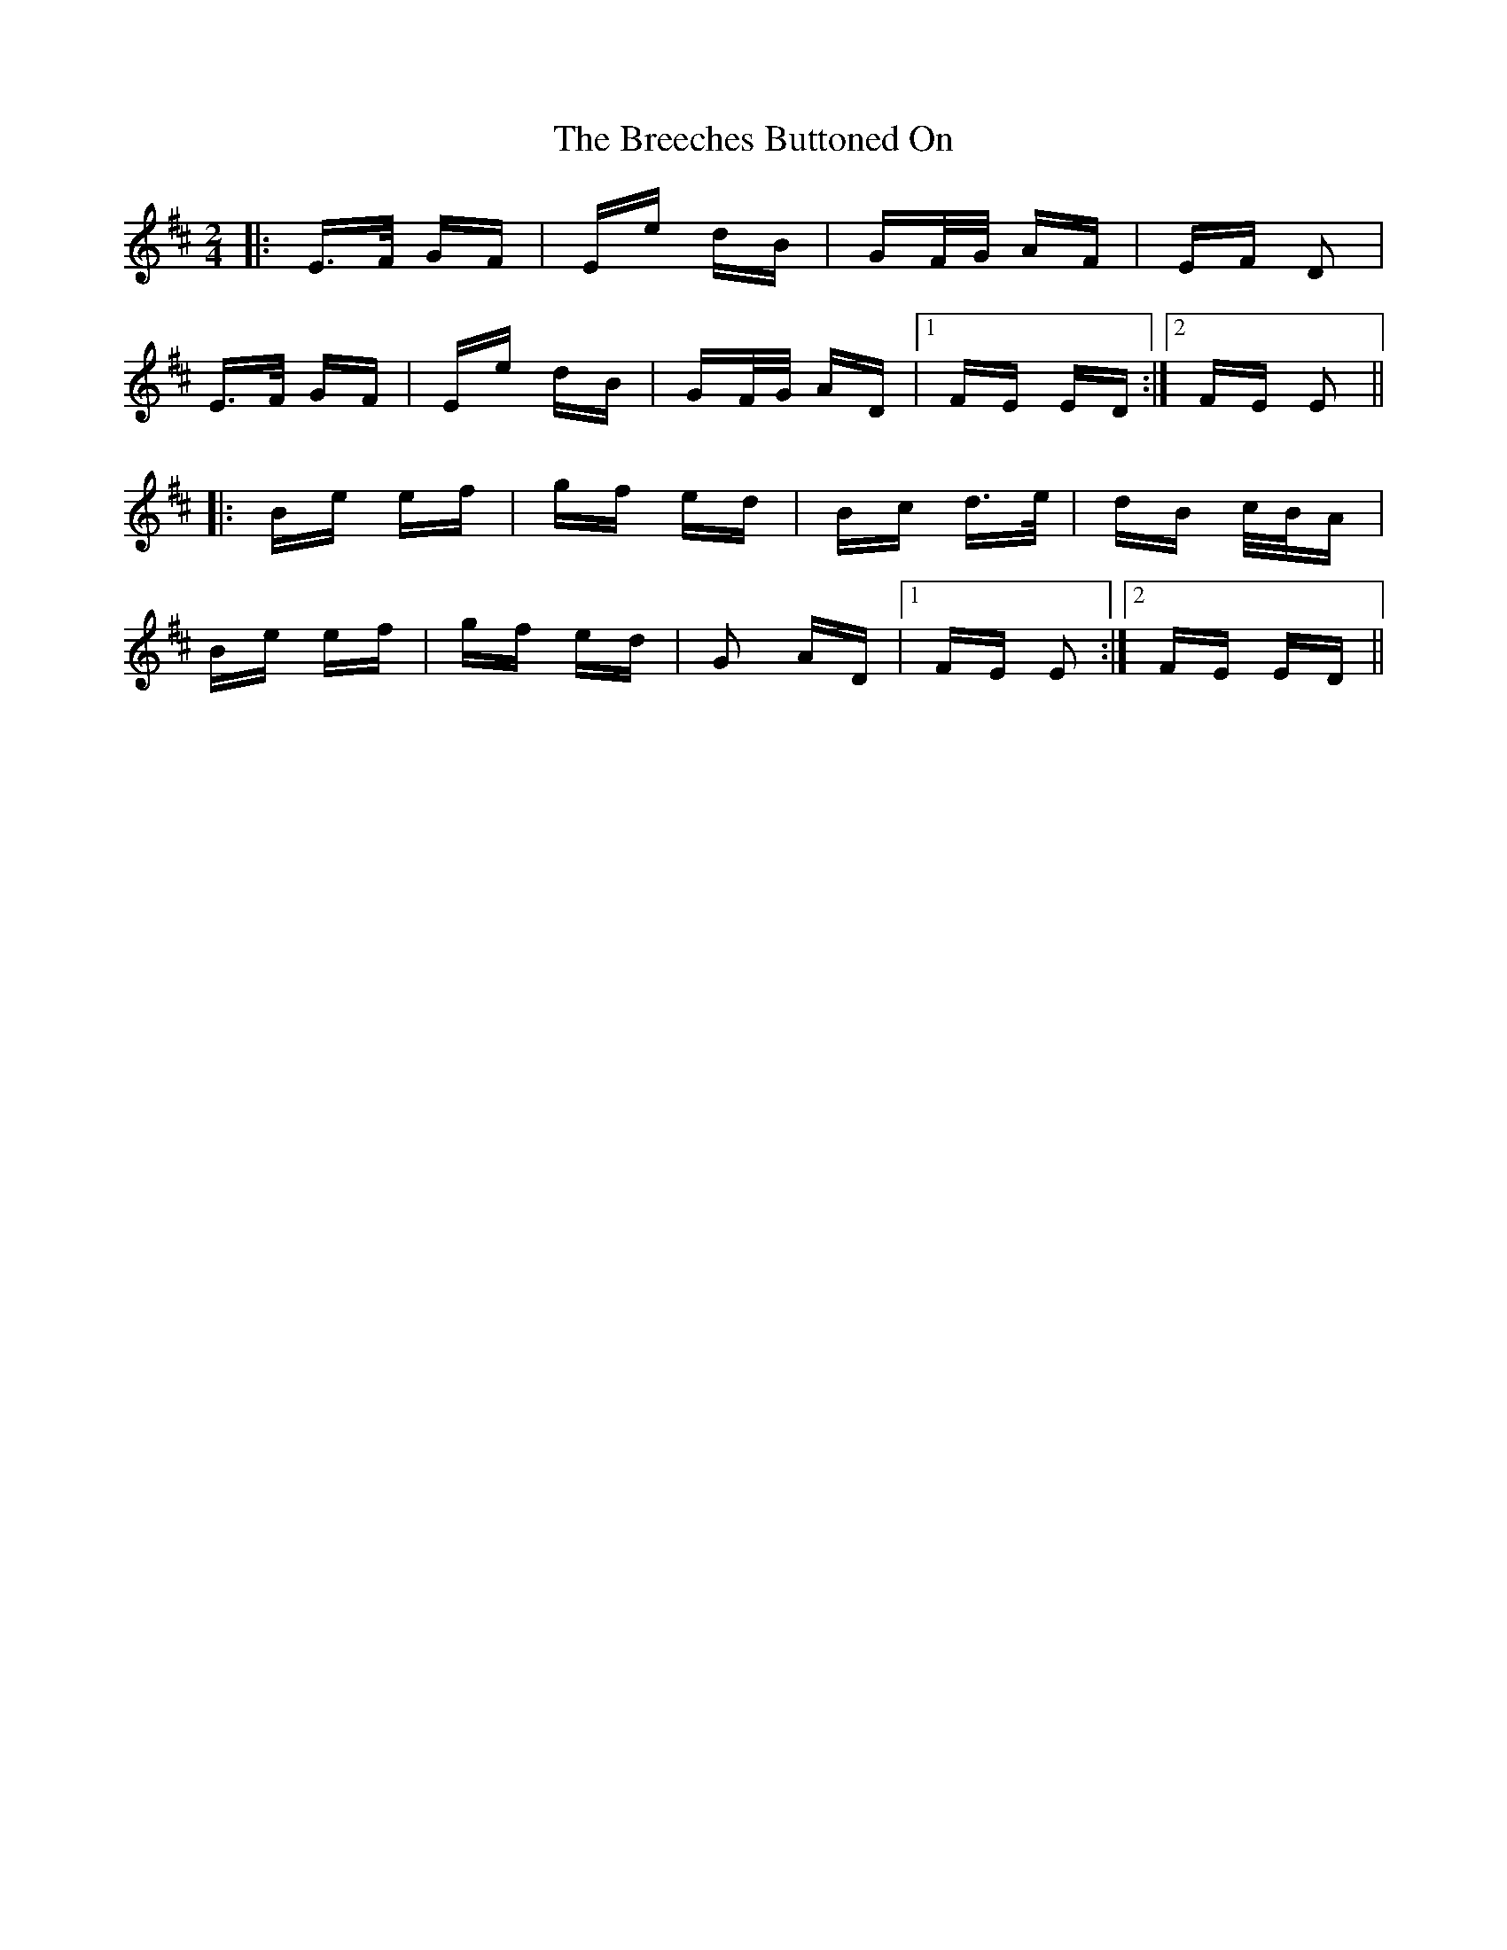 X: 4949
T: Breeches Buttoned On, The
R: polka
M: 2/4
K: Edorian
|:E>F GF|Ee dB|GF/G/ AF|EF D2|
E>F GF|Ee dB|GF/G/ AD|1 FE ED:|2 FE E2||
|:Be ef|gf ed|Bc d>e|dB c/B/A|
Be ef|gf ed|G2 AD|1 FE E2:|2 FE ED||

